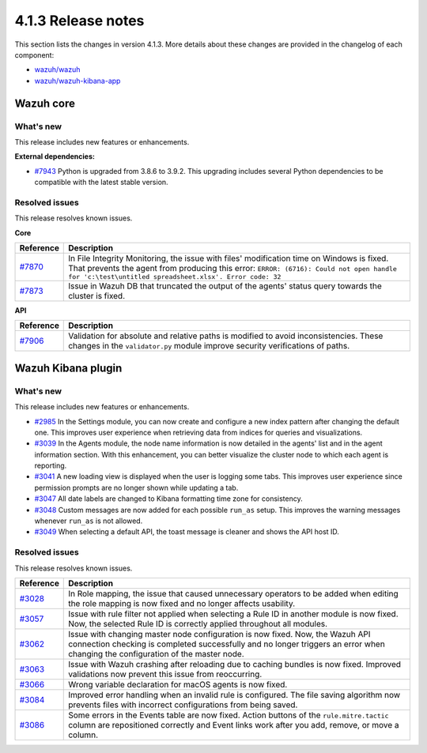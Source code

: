 .. Copyright (C>`_ 2021 Wazuh, Inc.
.. meta::
  :description: Wazuh 4.1.3 has been released. Check out our release notes to discover the changes and additions of this release.

.. _release_4_1_3:

4.1.3 Release notes
===================

This section lists the changes in version 4.1.3. More details about these changes are provided in the changelog of each component:

- `wazuh/wazuh <https://github.com/wazuh/wazuh/blob/v4.1.3/CHANGELOG.md>`_
- `wazuh/wazuh-kibana-app <https://github.com/wazuh/wazuh-kibana-app/blob/4.1-7.10/CHANGELOG.md>`_


Wazuh core
----------

What's new
^^^^^^^^^^

This release includes new features or enhancements. 

**External dependencies:**

- `#7943 <https://github.com/wazuh/wazuh/pull/7943>`_ Python is upgraded from 3.8.6 to 3.9.2. This upgrading includes several Python dependencies to be compatible with the latest stable version. 

Resolved issues
^^^^^^^^^^^^^^^

This release resolves known issues. 

**Core**

======================================================  =============
Reference                                                Description
======================================================  =============
`#7870 <https://github.com/wazuh/wazuh/pull/7870>`_     In File Integrity Monitoring, the issue with files' modification time on Windows is fixed. That prevents the agent from producing this error: ``ERROR: (6716): Could not open handle for 'c:\test\untitled spreadsheet.xlsx'. Error code: 32``
`#7873 <https://github.com/wazuh/wazuh/pull/7873>`_     Issue in Wazuh DB that truncated the output of the agents' status query towards the cluster is fixed.
======================================================  =============

**API** 

======================================================  =============
Reference                                                Description
======================================================  =============
`#7906 <https://github.com/wazuh/wazuh/pull/7906>`_     Validation for absolute and relative paths is modified to avoid inconsistencies. These changes in the ``validator.py`` module improve security verifications of paths.
======================================================  =============

Wazuh Kibana plugin
-------------------

What's new
^^^^^^^^^^

This release includes new features or enhancements. 

- `#2985 <https://github.com/wazuh/wazuh-kibana-app/pull/2985>`_ In the Settings module, you can now create and configure a new index pattern after changing the default one. This improves user experience when retrieving data from indices for queries and visualizations. 
- `#3039 <https://github.com/wazuh/wazuh-kibana-app/pull/3039>`_ In the Agents module, the node name information is now detailed in the agents' list and in the agent information section. With this enhancement, you can better visualize the cluster node to which each agent is reporting.  
- `#3041 <https://github.com/wazuh/wazuh-kibana-app/pull/3041>`_ A new loading view is displayed when the user is logging some tabs. This improves user experience since permission prompts are no longer shown while updating a tab.  
- `#3047 <https://github.com/wazuh/wazuh-kibana-app/pull/3047>`_ All date labels are changed to Kibana formatting time zone for consistency.
- `#3048 <https://github.com/wazuh/wazuh-kibana-app/pull/3048>`_ Custom messages are now added for each possible ``run_as`` setup. This improves the warning messages whenever ``run_as`` is not allowed.
- `#3049 <https://github.com/wazuh/wazuh-kibana-app/pull/3049>`_ When selecting a default API, the toast message is cleaner and shows the API host ID.


Resolved issues
^^^^^^^^^^^^^^^

This release resolves known issues. 

==============================================================    =============
Reference                                                         Description
==============================================================    =============
`#3028 <https://github.com/wazuh/wazuh-kibana-app/pull/3028>`_    In Role mapping, the issue that caused unnecessary operators to be added when editing the role mapping is now fixed and no longer affects usability.
`#3057 <https://github.com/wazuh/wazuh-kibana-app/pull/3057>`_    Issue with rule filter not applied when selecting a Rule ID in another module is now fixed. Now, the selected Rule ID is correctly applied throughout all modules.
`#3062 <https://github.com/wazuh/wazuh-kibana-app/pull/3062>`_    Issue with changing master node configuration is now fixed. Now, the Wazuh API connection checking is completed successfully and no longer triggers an error when changing the configuration of the master node.
`#3063 <https://github.com/wazuh/wazuh-kibana-app/pull/3063>`_    Issue with Wazuh crashing after reloading due to caching bundles is now fixed. Improved validations now prevent this issue from reoccurring.
`#3066 <https://github.com/wazuh/wazuh-kibana-app/pull/3066>`_    Wrong variable declaration for macOS agents is now fixed.
`#3084 <https://github.com/wazuh/wazuh-kibana-app/pull/3084>`_    Improved error handling when an invalid rule is configured. The file saving algorithm now prevents files with incorrect configurations from being saved.
`#3086 <https://github.com/wazuh/wazuh-kibana-app/pull/3086>`_    Some errors in the Events table are now fixed. Action buttons of the ``rule.mitre.tactic`` column are repositioned correctly and Event links work after you add, remove, or move a column.
==============================================================    =============
